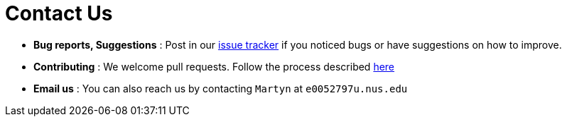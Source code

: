 = Contact Us
:stylesDir: stylesheets

* *Bug reports, Suggestions* : Post in our https://github.com/CS2103AUG2017-F09-B4/main/issues[issue tracker] if you noticed bugs or have suggestions on how to improve.
* *Contributing* : We welcome pull requests. Follow the process described https://github.com/oss-generic/process[here]
* *Email us* : You can also reach us by contacting `Martyn` at `e0052797u.nus.edu`
